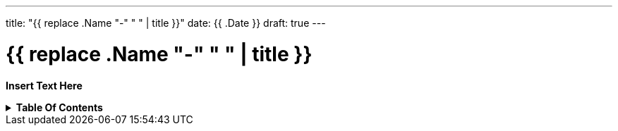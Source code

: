 ---
title: "{{ replace .Name "-" " " | title }}"
date: {{ .Date }}
draft: true
---

= {{ replace .Name "-" " " | title }}
:toc: macro
:toc-title!:

*Insert Text Here*

.*Table Of Contents*
[%collapsible]
====
toc::[]
====
